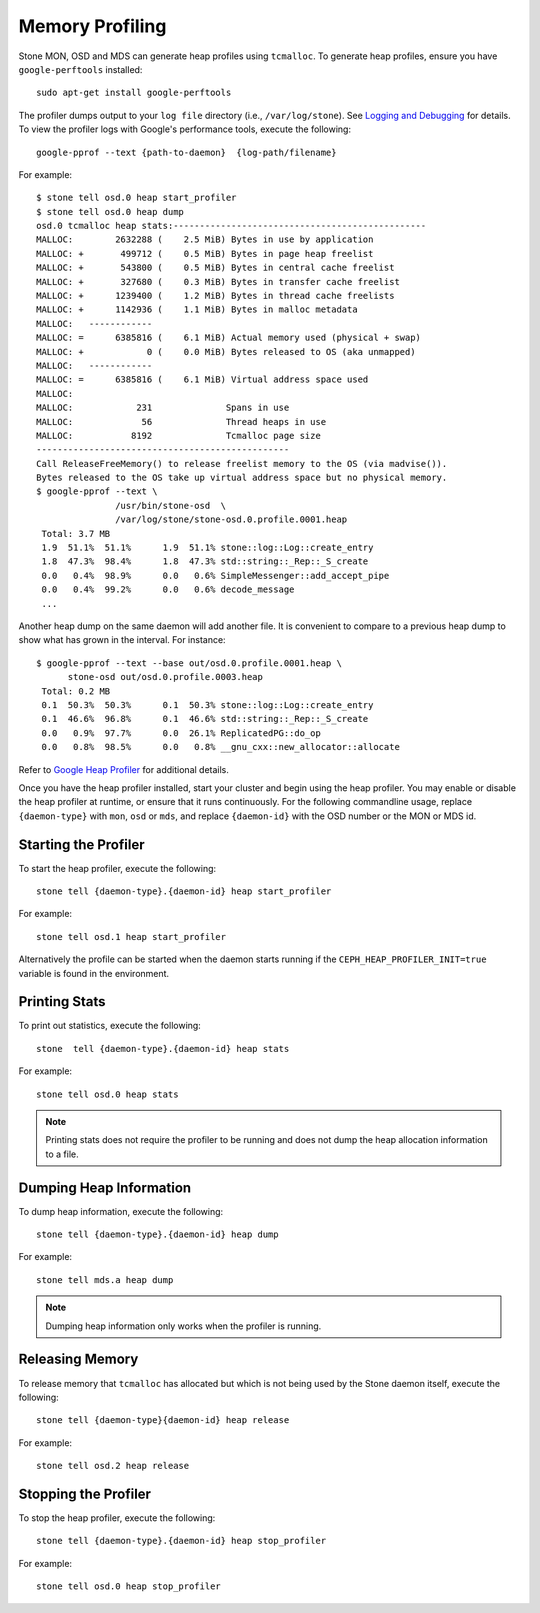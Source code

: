 ==================
 Memory Profiling
==================

Stone MON, OSD and MDS can generate heap profiles using
``tcmalloc``. To generate heap profiles, ensure you have
``google-perftools`` installed::

	sudo apt-get install google-perftools

The profiler dumps output to your ``log file`` directory (i.e.,
``/var/log/stone``). See `Logging and Debugging`_ for details.
To view the profiler logs with Google's performance tools, execute the
following:: 

    google-pprof --text {path-to-daemon}  {log-path/filename}

For example::

    $ stone tell osd.0 heap start_profiler
    $ stone tell osd.0 heap dump
    osd.0 tcmalloc heap stats:------------------------------------------------
    MALLOC:        2632288 (    2.5 MiB) Bytes in use by application
    MALLOC: +       499712 (    0.5 MiB) Bytes in page heap freelist
    MALLOC: +       543800 (    0.5 MiB) Bytes in central cache freelist
    MALLOC: +       327680 (    0.3 MiB) Bytes in transfer cache freelist
    MALLOC: +      1239400 (    1.2 MiB) Bytes in thread cache freelists
    MALLOC: +      1142936 (    1.1 MiB) Bytes in malloc metadata
    MALLOC:   ------------
    MALLOC: =      6385816 (    6.1 MiB) Actual memory used (physical + swap)
    MALLOC: +            0 (    0.0 MiB) Bytes released to OS (aka unmapped)
    MALLOC:   ------------
    MALLOC: =      6385816 (    6.1 MiB) Virtual address space used
    MALLOC:
    MALLOC:            231              Spans in use
    MALLOC:             56              Thread heaps in use
    MALLOC:           8192              Tcmalloc page size
    ------------------------------------------------
    Call ReleaseFreeMemory() to release freelist memory to the OS (via madvise()).
    Bytes released to the OS take up virtual address space but no physical memory.
    $ google-pprof --text \
                   /usr/bin/stone-osd  \
                   /var/log/stone/stone-osd.0.profile.0001.heap
     Total: 3.7 MB
     1.9  51.1%  51.1%      1.9  51.1% stone::log::Log::create_entry
     1.8  47.3%  98.4%      1.8  47.3% std::string::_Rep::_S_create
     0.0   0.4%  98.9%      0.0   0.6% SimpleMessenger::add_accept_pipe
     0.0   0.4%  99.2%      0.0   0.6% decode_message
     ...

Another heap dump on the same daemon will add another file. It is
convenient to compare to a previous heap dump to show what has grown
in the interval. For instance::

    $ google-pprof --text --base out/osd.0.profile.0001.heap \
          stone-osd out/osd.0.profile.0003.heap
     Total: 0.2 MB
     0.1  50.3%  50.3%      0.1  50.3% stone::log::Log::create_entry
     0.1  46.6%  96.8%      0.1  46.6% std::string::_Rep::_S_create
     0.0   0.9%  97.7%      0.0  26.1% ReplicatedPG::do_op
     0.0   0.8%  98.5%      0.0   0.8% __gnu_cxx::new_allocator::allocate

Refer to `Google Heap Profiler`_ for additional details.

Once you have the heap profiler installed, start your cluster and
begin using the heap profiler. You may enable or disable the heap
profiler at runtime, or ensure that it runs continuously. For the
following commandline usage, replace ``{daemon-type}`` with ``mon``,
``osd`` or ``mds``, and replace ``{daemon-id}`` with the OSD number or
the MON or MDS id.


Starting the Profiler
---------------------

To start the heap profiler, execute the following:: 

	stone tell {daemon-type}.{daemon-id} heap start_profiler

For example:: 

	stone tell osd.1 heap start_profiler

Alternatively the profile can be started when the daemon starts
running if the ``CEPH_HEAP_PROFILER_INIT=true`` variable is found in
the environment.

Printing Stats
--------------

To print out statistics, execute the following:: 

	stone  tell {daemon-type}.{daemon-id} heap stats

For example:: 

	stone tell osd.0 heap stats

.. note:: Printing stats does not require the profiler to be running and does
   not dump the heap allocation information to a file.


Dumping Heap Information
------------------------

To dump heap information, execute the following:: 

	stone tell {daemon-type}.{daemon-id} heap dump

For example:: 

	stone tell mds.a heap dump

.. note:: Dumping heap information only works when the profiler is running.


Releasing Memory
----------------

To release memory that ``tcmalloc`` has allocated but which is not being used by
the Stone daemon itself, execute the following:: 

	stone tell {daemon-type}{daemon-id} heap release

For example:: 

	stone tell osd.2 heap release


Stopping the Profiler
---------------------

To stop the heap profiler, execute the following:: 

	stone tell {daemon-type}.{daemon-id} heap stop_profiler

For example:: 

	stone tell osd.0 heap stop_profiler

.. _Logging and Debugging: ../log-and-debug
.. _Google Heap Profiler: http://goog-perftools.sourceforge.net/doc/heap_profiler.html
